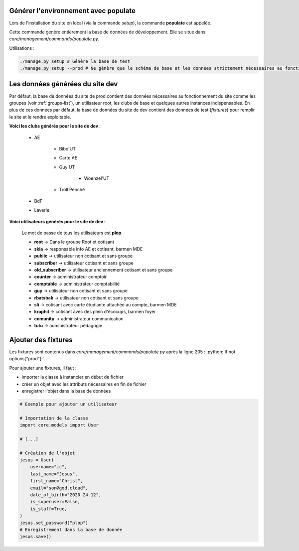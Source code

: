 Générer l'environnement avec populate
=====================================

Lors de l'installation du site en local (via la commande `setup`), la commande **populate** est appelée.

Cette commande génère entièrement la base de données de développement. Elle se situe dans `core/management/commands/populate.py`.

Utilisations :

.. code-block:: shell

    ./manage.py setup # Génère la base de test
    ./manage.py setup --prod # Ne génère que le schéma de base et les données strictement nécessaires au fonctionnement

Les données générées du site dev
================================

Par défaut, la base de données du site de prod contient des données nécessaires au fonctionnement du site comme les groupes (voir :ref:`groups-list`), un utilisateur root, les clubs de base et quelques autres instances indispensables. En plus de ces données par défaut, la base de données du site de dev contient des données de test (*fixtures*) pour remplir le site et le rendre exploitable. 

**Voici les clubs générés pour le site de dev :**

    * AE

        - Bibo'UT
        - Carte AE
        - Guy'UT

            + Woenzel'UT

        - Troll Penché

    * BdF
    * Laverie

**Voici utilisateurs générés pour le site de dev :**

    Le mot de passe de tous les utilisateurs est **plop**.

    * **root** -> Dans le groupe Root et cotisant
    * **skia** -> responsable info AE et cotisant, barmen MDE
    * **public** -> utilisateur non cotisant et sans groupe
    * **subscriber** -> utilisateur cotisant et sans groupe
    * **old_subscriber** -> utilisateur anciennement cotisant et sans groupe
    * **counter** -> administrateur comptoir
    * **comptable** -> administrateur comptabilité
    * **guy** -> utilisateur non cotisant et sans groupe
    * **rbatsbak** -> utilisateur non cotisant et sans groupe
    * **sli** -> cotisant avec carte étudiante attachée au compte, barmen MDE
    * **krophil** -> cotisant avec des plein d'écocups, barmen foyer
    * **comunity** -> administrateur communication
    * **tutu** -> administrateur pédagogie

Ajouter des fixtures
====================
.. role:: python(code)
    :language: python

Les fixtures sont contenus dans *core/management/commands/populate.py* après la ligne 205 : :python:`if not options["prod"]:`.

Pour ajouter une fixtures, il faut :

* importer la classe à instancier en début de fichier 
* créer un objet avec les attributs nécessaires en fin de fichier
* enregistrer l'objet dans la base de données

.. code-block:: python

    # Exemple pour ajouter un utilisateur

    # Importation de la classe
    import core.models import User

    # [...]
    
    # Création de l'objet
    jesus = User(
        username="jc",
        last_name="Jesus",
        first_name="Christ",
        email="son@god.cloud",
        date_of_birth="2020-24-12",
        is_superuser=False,
        is_staff=True,
    )
    jesus.set_password("plop")
    # Enregistrement dans la base de donnée
    jesus.save()
